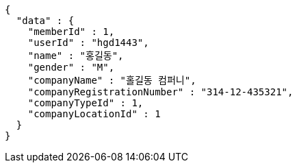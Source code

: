 [source,options="nowrap"]
----
{
  "data" : {
    "memberId" : 1,
    "userId" : "hgd1443",
    "name" : "홍길동",
    "gender" : "M",
    "companyName" : "홀길동 컴퍼니",
    "companyRegistrationNumber" : "314-12-435321",
    "companyTypeId" : 1,
    "companyLocationId" : 1
  }
}
----
